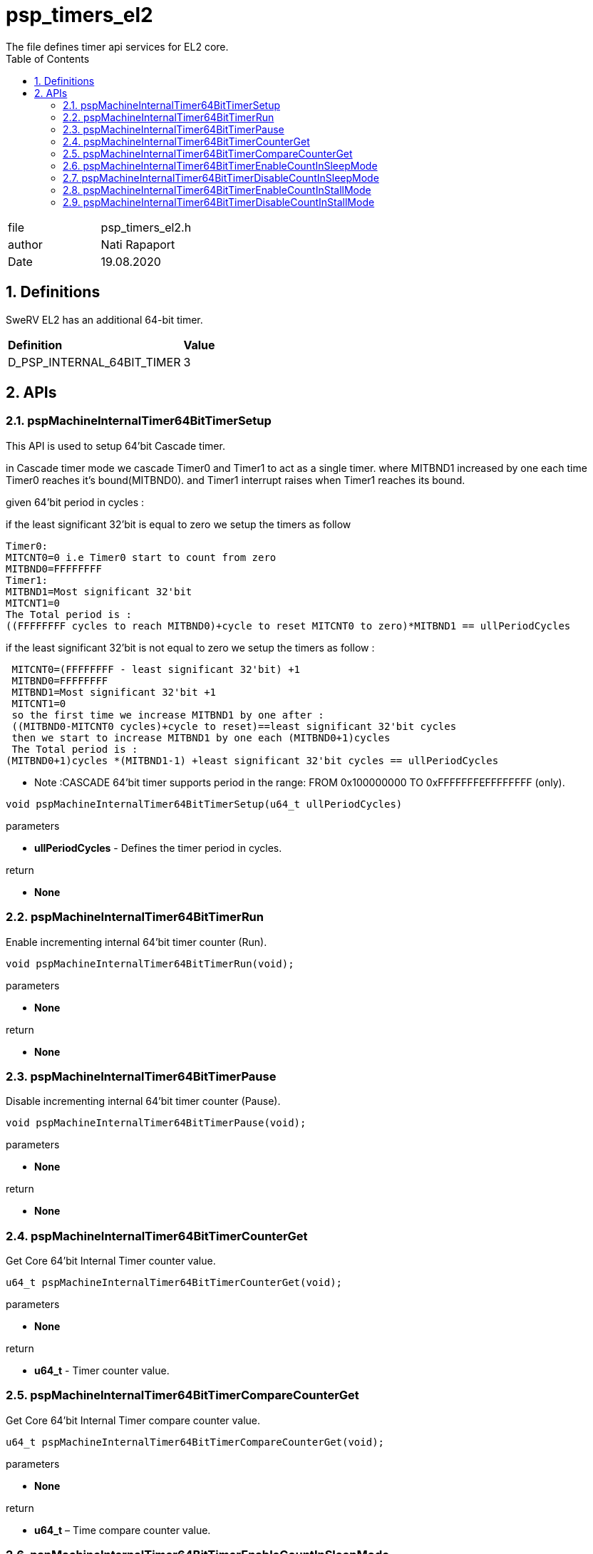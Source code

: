 :toc:
:sectnums:
:doctype: book
:toclevels: 5
:sectnumlevels: 5

[[psp_timers_el2_ref]]
= psp_timers_el2
The file defines timer api services for EL2 core.

|=======================
| file | psp_timers_el2.h
| author | Nati Rapaport
| Date  | 19.08.2020
|=======================


== Definitions
SweRV EL2 has an additional 64-bit timer.
|====
| *Definition* |*Value*
|D_PSP_INTERNAL_64BIT_TIMER |3
|====

==  APIs
=== pspMachineInternalTimer64BitTimerSetup
This API is used to setup  64'bit Cascade timer.

in Cascade timer mode we cascade Timer0 and Timer1 to act as a single timer.
where MITBND1 increased by one each time Timer0 reaches it's bound(MITBND0).
 and Timer1 interrupt raises when Timer1 reaches its bound.

given 64'bit period in cycles :

if the least significant 32'bit is equal to zero  we setup the timers as follow

 Timer0:
 MITCNT0=0 i.e Timer0 start to count from zero
 MITBND0=FFFFFFFF
 Timer1:
 MITBND1=Most significant 32'bit
 MITCNT1=0
 The Total period is :
 ((FFFFFFFF cycles to reach MITBND0)+cycle to reset MITCNT0 to zero)*MITBND1 == ullPeriodCycles


if the least significant 32'bit is not equal to zero  we setup the timers as follow :

 MITCNT0=(FFFFFFFF - least significant 32'bit) +1
 MITBND0=FFFFFFFF
 MITBND1=Most significant 32'bit +1
 MITCNT1=0
 so the first time we increase MITBND1 by one after :
 ((MITBND0-MITCNT0 cycles)+cycle to reset)==least significant 32'bit cycles
 then we start to increase MITBND1 by one each (MITBND0+1)cycles
 The Total period is :
(MITBND0+1)cycles *(MITBND1-1) +least significant 32'bit cycles == ullPeriodCycles

* Note :CASCADE 64'bit timer supports period in the range:
FROM 0x100000000 TO  0xFFFFFFFEFFFFFFFF (only).

[source, c, subs="verbatim,quotes"]
----
void pspMachineInternalTimer64BitTimerSetup(u64_t ullPeriodCycles)
----
.parameters
* *ullPeriodCycles* - Defines the timer period in cycles.

.return
* *None*

=== pspMachineInternalTimer64BitTimerRun
Enable incrementing internal 64'bit timer counter (Run).
[%hardbreaks]

[source, c, subs="verbatim,quotes"]
----
void pspMachineInternalTimer64BitTimerRun(void);
----

.parameters
* *None*

.return
* *None*

=== pspMachineInternalTimer64BitTimerPause
Disable incrementing internal 64'bit timer counter (Pause).
[%hardbreaks]
[source, c, subs="verbatim,quotes"]
----
void pspMachineInternalTimer64BitTimerPause(void);
----

.parameters
* *None*

.return
* *None*

=== pspMachineInternalTimer64BitTimerCounterGet
Get Core 64'bit Internal Timer counter value.
[%hardbreaks]

[source, c, subs="verbatim,quotes"]
----
u64_t pspMachineInternalTimer64BitTimerCounterGet(void);
----
.parameters
* *None*

.return
* *u64_t* - Timer counter value.


=== pspMachineInternalTimer64BitTimerCompareCounterGet
Get Core 64'bit Internal Timer compare counter value.
[%hardbreaks]

[source, c, subs="verbatim,quotes"]
----
u64_t pspMachineInternalTimer64BitTimerCompareCounterGet(void);
----
.parameters
* *None*

.return
* *u64_t* – Time compare counter value.


=== pspMachineInternalTimer64BitTimerEnableCountInSleepMode
Enable Core Internal 64'bit timer counting when core in sleep mode.
[%hardbreaks]

[source, c, subs="verbatim,quotes"]
----
void pspMachineInternalTimer64BitTimerEnableCountInSleepMode(void);
----
.parameters
* *None*

.return
* *None*


=== pspMachineInternalTimer64BitTimerDisableCountInSleepMode
Disable Core Internal 64'bit timer counting when core in sleep mode.
[%hardbreaks]

[source, c, subs="verbatim,quotes"]
----
void pspMachineInternalTimer64BitTimerDisableCountInSleepMode(void);
----
.parameters
* *None*

.return
* *None*

=== pspMachineInternalTimer64BitTimerEnableCountInStallMode
Enable Core Internal 64'bit timer counting when core in Stall mode.
[%hardbreaks]

[source, c, subs="verbatim,quotes"]
----
void pspMachineInternalTimer64BitTimerEnableCountInStallMode(void);
----
.parameters
* *None*.

.return
* *None*


=== pspMachineInternalTimer64BitTimerDisableCountInStallMode
Disable Core Internal 64'bit timer counting when core in Stall mode.
[%hardbreaks]

[source, c, subs="verbatim,quotes"]
----
void pspMachineInternalTimer64BitTimerDisableCountInStallMode(void);
----
.parameters

* *None*
